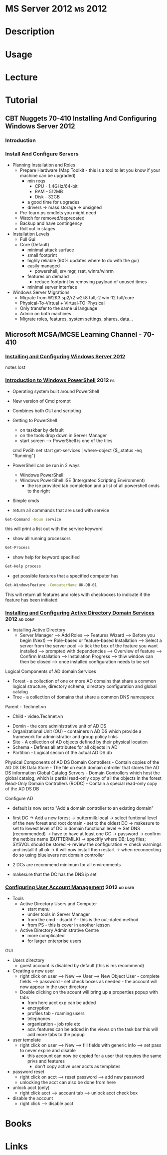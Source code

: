 #+TAGS: ms 2012


* MS Server 2012						    :ms:2012:
* Description
* Usage
* Lecture
* Tutorial
** CBT Nuggets 70-410 Installing And Configuring Windows Server 2012
*** Introduction
*** Install And Configure Servers
- Planning Installation and Roles
  - Prepare Hardware (Map Toolkit - this is a tool to let you know if your machine can be upgraded)
    - min reqs
      - CPU  - 1.4GHz/64-bit
      - RAM  - 512MB
      - Disk - 32GB
    - a good time for upgrades
    - drivers -> mass storage -> unsigned
  - Pre-learn ps cmdlets you might need
  - Watch for removed/deprecated
  - Backup and have contingency
  - Roll out in stages

- Installation Levels
  - Full Gui
  - Core (Default)
    - minimal attack surface
    - small footprint
    - highly reliable (90% updates where to do with the gui)
    - easily managed
      - powershell, srv mgr, rsat, winrs/winrm
    - features on demand
      - reduce footprint by removing payload of unused itmes
    - minimal server interface
      
- Windows Server Migrations
  - Migrate from W2K3 sp2/r2 w2k8 full,r2
                  win-12 full/core
  - Physical-To-Virtual + Virtual-TO-Physical
  - Only transfer to the same ui language
  - Admin on both machines
  - Migrate roles, features, system settings, shares, data...
  
** Microsoft MCSA/MCSE Learning Channel - 70-410
*** [[https://www.youtube.com/watch?v%3Dt9ng8mOysTc][Installing and Configuring Windows Server 2012]]
notes lost
*** [[https://www.youtube.com/watch?v%3Dr3683aneTp4][Introduction to Windows PowerShell]]				    :2012:ps:
- Operating system built around PowerShell
- New version of Cmd prompt
- Combines both GUI and scripting
  
- Getting to PowerShell
  - on taskbar by default
  - on the tools drop down in Server Manager
  - start screen --> PowerShell is one of the tiles
   
 cmd        PwSh                                                 
 net start  get-services | where-object {$_.status -eq "Running"} 
  
- PowerShell can be run in 2 ways
  - Windows PowerShell
  - Windows PowerShell ISE (Intergrated Scripting Environment) 
    - the ise provided tab completion and a list of all powershell cmds to the right

- Simple cmds
- return all commands that are used with service
#+BEGIN_SRC sh
Get-Command -Noun service
#+END_SRC
this will print a list out with the service keyword

- show all running processors
#+BEGIN_SRC sh
Get-Process
#+END_SRC

- show help for keyword specified
#+BEGIN_SRC sh
Get-Help process
#+END_SRC

- get possible features that a specified computer has
#+BEGIN_SRC sh
Get-WindowsFeature -ComputerName UK-DB-01
#+END_SRC
This will return all features and roles with checkboxes to indicate if the feature has been initiated    

*** [[https://www.youtube.com/watch?v%3DIFkwRgmEjbU][Installing and Configuring Active Directory Domain Services]] :2012:ad:conf:

- Installing Active Directory
  - Server Manager --> Add Roles --> Features Wizard --> Before you begin (Next) --> Role-based or feature-based Installation --> Select a server from the server pool --> tick the box of the feature you want installed --> prompted with dependencies --> Overview of feature --> Confirm Installation --> Installation Progress --> thiw window can then be closed --> once installed configuration needs to be set

Logical Components of AD domain Services
- Forest - a collection of one or more AD domains that share a common logical structure, directory schema, directory configuration and global catalog
- Tree - a collection of domains that share a common DNS namespace
Parent - Technet.vn
  - Child - video.Technet.vn

- Domin - the core administrative unit of AD DS
- Organizational Unit (OU) - containers n AD DS which provide a framework for administratior and group policy links
- Site - A collection of AD objects defined by their physical location
- Schema - Defines all attributes for all objects in AD
- Partition - Logical secion of the actual AD DS db

Physical Components of AD DS
Domain Controllers - Contain copies of the AD DS DB
Data Store - The file on each domain cntroller that stores the AD DS information
Global Catalog Servers - Domain Controllers which host the global catalog, which is partial read-only copy of all the objects in the forest 
Read-Only Domain Controllers (RODC) - Contain a special read-only copy of the AD DS DB

Configure AD
- default is now set to "Add a domain controller to an existing domain"
- first DC -> Add a new forest -> buttermilk.local -> select funtional level of the new forest and root domain - set to the oldest DC -> makesure to set to lowest level of DC in domain functional level -> Set DNS (recommended) -> have to have at least one GC -> password -> confirm the netbios name (BUTTERMILK) -> specifiy where DB; Log files; SYSVOL should be stored -> review the configuration -> check warnings and install if all ok -> it will now install then restart -> when reconnecting do so using bluelevers\administrator not domain controller
  
- 2 DCs are recommend minimum for all environments
- makesure that the DC has the DNS ip set 

*** [[https://www.youtube.com/watch?v%3DEVDIPEqhAPM][Configuring User Account Management]]			       :2012:ad:user:
- Tools
  - Active Directory Users and Computer 
    - start menu
    - under tools in Server Manager
    - from the cmd - dsadd ? - this is the out-dated method
    - from PS - this is cover in another lesson
  - Active Directory Administrative Centre
    - more complicated
    - for larger enterprise users
      
GUI
- Users directory
  - guest account is disabled by default (this is ms recommend)
  
- Creating a new user
  - right click on user --> New --> User --> New Object User - complete fields --> password - set check boxes as needed - the account will now appear in the user directory
  - Double clicking on the acount will bring up a properties popup with tabs
    - from here acct exp can be added
    - encryption
    - profiles tab - roaming users
    - telephones
    - organization - job role etc
    - adv. features can be added in the views on the task bar this will add more tabs to the popup

- user template
  - right click on user --> New --> fill fields with generic info --> set pass to never expire and disable
    - this account can now be copied for a user that requires the same privs and features
      - don't copy active user accts as templates
	
- password reset
  - right click on acct --> reset password --> add new password
  - unlocking the acct can also be done from here

- unlock acct (only)
  - right click acct --> account tab --> unlock acct check box
    
- disable the account
  - right click --> disable acct

* Books
* Links
